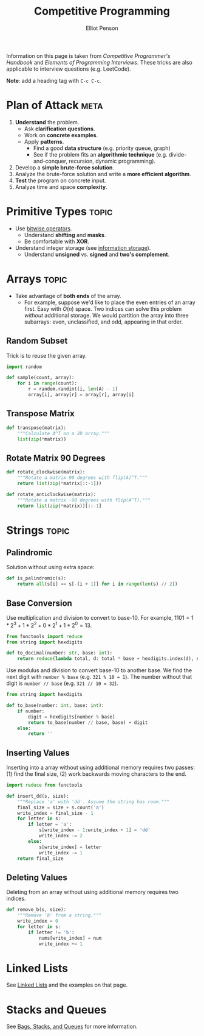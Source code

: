 #+TITLE: Competitive Programming
#+AUTHOR: Elliot Penson

Information on this page is taken from /Competitive Programmer's Handbook/ and
/Elements of Programming Interviews/. These tricks are also applicable to
interview questions (e.g. LeetCode).

*Note*: add a heading tag with ~C-c C-c~.

* Plan of Attack                                                       :meta:

  1. *Understand* the problem.
     - Ask *clarification questions*.
     - Work on *concrete examples*.
     - Apply *patterns*.
       - Find a good *data structure* (e.g. priority queue, graph)
       - See if the problem fits an *algorithmic technique*
         (e.g. divide-and-conquer, recursion, dynamic programming).
  2. Develop a *simple brute-force solution*.
  3. Analyze the brute-force solution and write a *more efficient algorithm*.
  4. *Test* the program on concrete input.
  5. Analyze time and space *complexity*.

* Primitive Types                                                     :topic:

  - Use [[file:../languages/bitwise.org][bitwise operators]].
    - Understand *shifting* and *masks*.
    - Be comfortable with *XOR*.
  - Understand integer storage (see [[file:../languages/information-storage.org][information storage]]).
    - Understand *unsigned* vs. *signed* and *two's complement*.

* Arrays                                                              :topic:

  - Take advantage of *both ends* of the array.
    - For example, suppose we'd like to place the even entries of an array
      first. Easy with $O(n)$ space. Two indices can solve this problem
      /without/ additional storage.  We would partition the array into three
      subarrays: even, unclassified, and odd, appearing in that order.

** Random Subset

   Trick is to reuse the given array.

   #+BEGIN_SRC python
     import random

     def sample(count, array):
         for i in range(count):
             r = random.randint(i, len(A) - 1)
             array[i], array[r] = array[r], array[i]
   #+END_SRC

** Transpose Matrix

   #+BEGIN_SRC python
     def transpose(matrix):
         """Calculate A^T on a 2D array."""
         list(zip(*matrix))
   #+END_SRC

** Rotate Matrix 90 Degrees

   #+BEGIN_SRC python
     def rotate_clockwise(matrix):
         """Rotate a matrix 90 degrees with flip(A)^T."""
         return list(zip(*matrix[::-1]))

     def rotate_anticlockwise(matrix):
         """Rotate a matrix -90 degrees with flip(A^T)."""
         return list(zip(*matrix))[::-1]
   #+END_SRC


* Strings                                                             :topic:

** Palindromic

   Solution without using extra space:

   #+BEGIN_SRC python
     def is_palindromic(s):
         return all(s[i] == s[-(i + 1)] for i in range(len(s) // 2))
   #+END_SRC

** Base Conversion

   Use multiplication and division to convert to base-10. For example, $1101 =
   1*2^3 + 1*2^2 + 0*2^1 + 1*2^0 = 13$.

   #+BEGIN_SRC python
     from functools import reduce
     from string import hexdigits

     def to_decimal(number: str, base: int):
         return reduce(lambda total, d: total * base + hexdigits.index(d), number, 0)
   #+END_SRC

   Use modulus and division to convert base-10 to another base. We find the next
   digit with ~number % base~ (e.g. ~321 % 10 = 1~). The number without that
   digit is ~number // base~ (e.g. ~321 // 10 = 32~).

   #+BEGIN_SRC python
     from string import hexdigits

     def to_base(number: int, base: int):
         if number:
             digit = hexdigits[number % base]
             return to_base(number // base, base) + digit
         else:
             return ''
   #+END_SRC

** Inserting Values

   Inserting into a array without using additional memory requires two passes:
   (1) find the final size, (2) work backwards moving characters to the end.

   #+BEGIN_SRC python
     import reduce from functools

     def insert_dd(s, size):
         """Replace 'a' with 'dd'. Assume the string has room."""
         final_size = size + s.count('a')
         write_index = final_size - 1
         for letter in s:
             if letter = 'a':
                 s[write_index - 1:write_index + 1] = 'dd'
                 write_index -= 2
             else:
                 s[write_index] = letter
                 write_index -= 1
         return final_size
   #+END_SRC

** Deleting Values

   Deleting from an array without using additional memory requires two indices.

   #+BEGIN_SRC python
     def remove_b(s, size):
         """Remove 'b' from a string."""
         write_index = 0
         for letter in s:
             if letter != 'b':
                 nums[write_index] = num
                 write_index += 1
   #+END_SRC

* Linked Lists

  See [[file:../theory/linked-lists.org][Linked Lists]] and the examples on that page.

* Stacks and Queues

  See [[file:../theory/bags-stacks-queues.org][Bags, Stacks, and Queues]] for more information.
